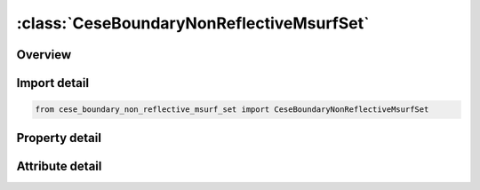 





:class:`CeseBoundaryNonReflectiveMsurfSet`
==========================================


.. py:class:: cese_boundary_non_reflective_msurf_set.CeseBoundaryNonReflectiveMsurfSet(**kwargs)

   Bases: :py:obj:`ansys.dyna.core.lib.keyword_base.KeywordBase`


   
   DYNA CESE_BOUNDARY_NON_REFLECTIVE_MSURF_SET keyword
















   ..
       !! processed by numpydoc !!


.. py:currentmodule:: CeseBoundaryNonReflectiveMsurfSet

Overview
--------

.. tab-set::




   .. tab-item:: Properties

      .. list-table::
          :header-rows: 0
          :widths: auto

          * - :py:attr:`~surfsid`
            - Get or set the Identifier of a set of surface part IDs created with a *LSO_ID_SET card, where each surface part ID in the set is referenced in *MESH_SURFACE_ELEMENT cards.


   .. tab-item:: Attributes

      .. list-table::
          :header-rows: 0
          :widths: auto

          * - :py:attr:`~keyword`
            - 
          * - :py:attr:`~subkeyword`
            - 






Import detail
-------------

.. code-block:: python

    from cese_boundary_non_reflective_msurf_set import CeseBoundaryNonReflectiveMsurfSet

Property detail
---------------

.. py:property:: surfsid
   :type: Optional[int]


   
   Get or set the Identifier of a set of surface part IDs created with a *LSO_ID_SET card, where each surface part ID in the set is referenced in *MESH_SURFACE_ELEMENT cards.
















   ..
       !! processed by numpydoc !!



Attribute detail
----------------

.. py:attribute:: keyword
   :value: 'CESE'


.. py:attribute:: subkeyword
   :value: 'BOUNDARY_NON_REFLECTIVE_MSURF_SET'






